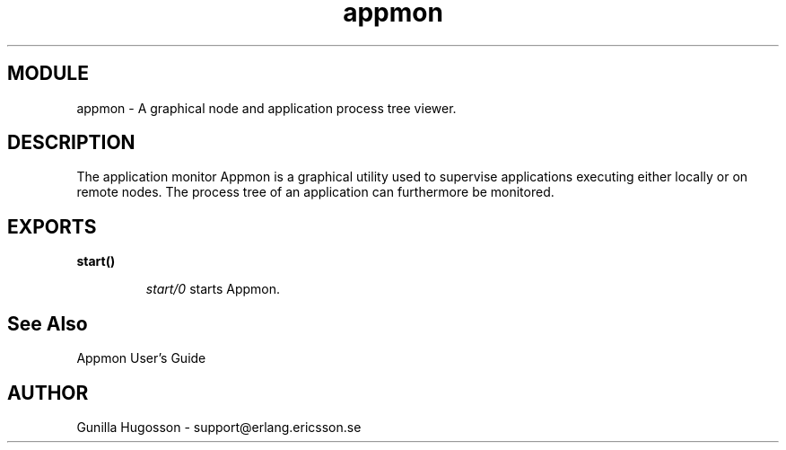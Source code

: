 .TH appmon 3 "appmon  2.0.1" "Ericsson Utvecklings AB" "ERLANG MODULE DEFINITION"
.SH MODULE
appmon \- A graphical node and application process tree viewer\&.
.SH DESCRIPTION
.LP
The application monitor Appmon is a graphical utility used to supervise applications executing either locally or on remote nodes\&. The process tree of an application can furthermore be monitored\&.

.SH EXPORTS
.LP
.B
start()
.br
.RS
.LP
\fIstart/0\fR starts Appmon\&.
.RE
.SH See Also
.LP
Appmon User\&'s Guide
.SH AUTHOR
.nf
Gunilla Hugosson - support@erlang.ericsson.se
.fi
